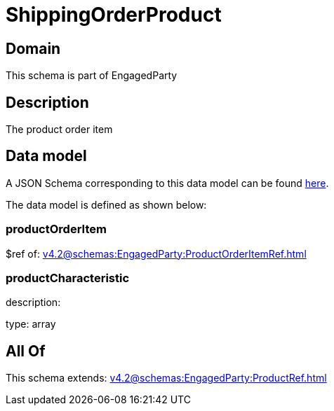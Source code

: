 = ShippingOrderProduct

[#domain]
== Domain

This schema is part of EngagedParty

[#description]
== Description

The product order item


[#data_model]
== Data model

A JSON Schema corresponding to this data model can be found https://tmforum.org[here].

The data model is defined as shown below:


=== productOrderItem
$ref of: xref:v4.2@schemas:EngagedParty:ProductOrderItemRef.adoc[]


=== productCharacteristic
description: 

type: array


[#all_of]
== All Of

This schema extends: xref:v4.2@schemas:EngagedParty:ProductRef.adoc[]
